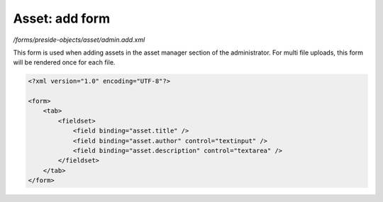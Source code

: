 Asset: add form
===============

*/forms/preside-objects/asset/admin.add.xml*

This form is used when adding assets in the asset manager section of the administrator.
For multi file uploads, this form will be rendered once for each file.

.. code-block:: xml

    <?xml version="1.0" encoding="UTF-8"?>

    <form>
        <tab>
            <fieldset>
                <field binding="asset.title" />
                <field binding="asset.author" control="textinput" />
                <field binding="asset.description" control="textarea" />
            </fieldset>
        </tab>
    </form>

